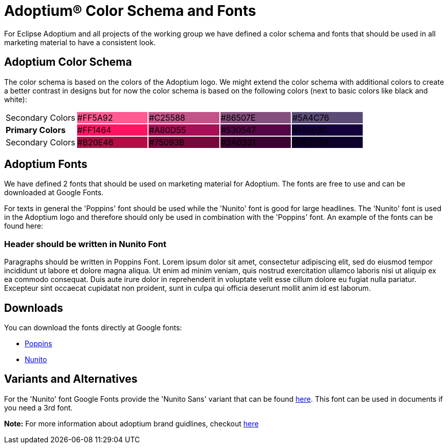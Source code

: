 = Adoptium(R) Color Schema and Fonts
:description: Adoptium brand
:keywords: adoptium color fonts
:page-authors: Ndacyayisenga-droid, gdams

For Eclipse Adoptium and all projects of the working group we have defined a color schema and fonts that should be used in all marketing material to have a consistent look.

== Adoptium Color Schema

The color schema is based on the colors of the Adoptium logo. We might extend the color schema with additional colors to create a better contrast in designs but for now the color schema is based on the following colors (next to basic colors like black and white):

[cols="5*^",",]
|=================================================
| Secondary Colors {set:cellbgcolor:white}
| [.text-white]##FF5A92# {set:cellbgcolor:#FF5A92}
| [.text-white]##C25588# {set:cellbgcolor:#C25588}
| [.text-white]##86507E#  {set:cellbgcolor:#86507E}
| [.text-white]##5A4C76# {set:cellbgcolor:#5A4C76}
| **Primary Colors** {set:cellbgcolor:white}
| [.text-white]##FF1464# {set:cellbgcolor:#FF1464}
| [.text-white]##A80D55# {set:cellbgcolor:#A80D55}
| [.text-white]##530547# {set:cellbgcolor:#530547}
| [.text-white]##14003C# {set:cellbgcolor:#14003C}
| Secondary Colors {set:cellbgcolor:white}
| [.text-white]##B20E46# {set:cellbgcolor:#B20E46}
| [.text-white]##75093B# {set:cellbgcolor:#75093B}
| [.text-white]##3A0331# {set:cellbgcolor:#3A0331}
| [.text-white]##0E002A# {set:cellbgcolor:#0E002A}
|=================================================

== Adoptium Fonts

We have defined 2 fonts that should be used on marketing material for Adoptium. The fonts are free to use and can be downloaded at Google Fonts.

For texts in general the 'Poppins' font should be used while the 'Nunito' font is good for large headlines. The 'Nunito' font is used in the Adoptium logo and therefore should only be used in combination with the 'Poppins' font. An example of the fonts can be found here:

[.font-nunito.m-5]
### Header should be written in Nunito Font

[.font-poppins]
Paragraphs should be written in Poppins Font. Lorem ipsum dolor sit amet, consectetur adipiscing elit, sed do eiusmod tempor incididunt ut labore et dolore magna aliqua. Ut enim ad minim veniam, quis nostrud exercitation ullamco laboris nisi ut aliquip ex ea commodo consequat. Duis aute irure dolor in reprehenderit in voluptate velit esse cillum dolore eu fugiat nulla pariatur. Excepteur sint occaecat cupidatat non proident, sunt in culpa qui officia deserunt mollit anim id est laborum.

== Downloads

You can download the fonts directly at Google fonts:

* https://fonts.google.com/specimen/Poppins[Poppins^]

* https://fonts.google.com/specimen/Nunito[Nunito^]

== Variants and Alternatives

For the 'Nunito' font Google Fonts provide the 'Nunito Sans' variant that can be found https://fonts.google.com/specimen/Nunito+Sans[here^]. This font can be used in documents if you need a 3rd font.

**Note:** For more information about adoptium brand guidlines, checkout https://www.eclipse.org/org/artwork/guidelines/adoptium-brand-guidelines.pdf[here^]
